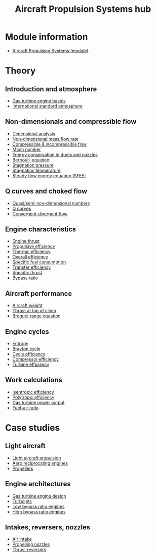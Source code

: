 :PROPERTIES:
:ID:       304844ab-62f4-48a6-a79e-cf751ab59d29
:END:
#+title: Aircraft Propulsion Systems hub

* Module information
- [[id:24f0ca87-e3b0-43ba-9ad9-a4e8067f03d8][Aircraft Propulsion Systems (module)]]

* Theory
** Introduction and atmosphere
- [[id:e89bfa23-2189-4341-b810-6e9802312de9][Gas turbine engine basics]]
- [[id:fbf46af4-7bac-468c-8341-316eafb0c830][International standard atmosphere]]
** Non-dimensionals and compressible flow
- [[id:da9febf0-bb76-41ca-91ba-956019158218][Dimensional analysis]]
- [[id:c32353cd-f895-4369-be98-658ff8b86af3][Non-dimensional mass flow rate]]
- [[id:b66fcf27-d26b-4e44-a1c4-fe3a6e777509][Compressible & incompressible flow]]
- [[id:0e42ba60-18fc-4f17-a227-cf7cab76ca51][Mach number]]
- [[id:d87f5e46-40b0-4516-bbd2-6f34a497c741][Energy conservation in ducts and nozzles]]
- [[id:2aaabf68-4c99-46dd-8358-73edb77da674][Bernoulli equation]]
- [[id:4bc4518b-9f85-4916-b6b6-de492344372f][Stagnation pressure]]
- [[id:e1eae400-70c7-4e53-83a8-ad642e35553d][Stagnation temperature]]
- [[id:4124edc3-1987-49c7-92cd-82f17ccfe2a3][Steady flow energy equation (SFEE)]]
** Q curves and choked flow
- [[id:97f627c6-3416-4b65-96a8-9c409dc44317][Quasi/semi non-dimensional numbers]]
- [[id:8e7691a9-82fc-4502-b8d2-8f499ac12f48][Q curves]]
- [[id:83203801-5c4e-4923-a8be-591387858834][Convergent-divergent flow]]
** Engine characteristics
- [[id:6e7e33eb-420b-4517-8993-5d24babea27c][Engine thrust]]
- [[id:7ba9790c-aa85-443d-b250-07b85b094ebe][Propulsive efficiency]]
- [[id:9822388d-f72a-4a55-be87-a1c2f505dee8][Thermal efficiency]]
- [[id:918be29e-cf8e-4ca1-b7df-bb925892a9a5][Overall efficiency]]
- [[id:da543acc-5803-4881-bb4e-b475f69a38d8][Specific fuel consumption]]
- [[id:02582153-d969-4dff-970d-69d0a65931a4][Transfer efficiency]]
- [[id:526ae3b2-15b0-4d4f-b89c-e07d5b8be09d][Specific thrust]]
- [[id:f96249c2-2cc5-4013-bf22-0f662c8d3550][Bypass ratio]]
** Aircraft performance
- [[id:8037d6bc-18fe-4d9f-b178-8161e407e2b5][Aircraft weight]]
- [[id:cfd9f787-1fa6-4fa8-a614-245fda8b34ad][Thrust at top of climb]]
- [[id:256d2247-570a-4287-9797-d127858e9bcc][Breguet range equation]]
** Engine cycles
- [[id:bb975d06-10f8-41d2-b7cc-b0cb3af6393a][Entropy]]
- [[id:872886f1-7923-45c2-a3d2-9dfdf57e6bb1][Brayton cycle]]
- [[id:4b8ea1b7-bc32-4987-93d6-bd9b296d24ca][Cycle efficiency]]
- [[id:841a1d13-5409-4bb8-bd35-5cbdcd423b6a][Compressor efficiency]]
- [[id:102568d2-a06b-416f-9037-1ce6c86164db][Turbine efficiency]]
** Work calculations
- [[id:0cff770f-30ce-42f8-aa7a-1199c88fdb56][Isentropic efficiency]]
- [[id:06d06c29-66b3-4919-be38-ff91f884043d][Polytropic efficiency]]
- [[id:cdf31e29-c1d1-49a7-a742-816785a1f2b3][Gas turbine power output]]
- [[id:62256ae8-6aba-415a-8d06-05d972c3f8b9][Fuel-air ratio]]
  
* Case studies
** Light aircraft
- [[id:4ba18236-f287-4165-9455-544acfca9987][Light aircraft propulsion]]
- [[id:28e3da39-b63d-4b08-8636-e3c9f23146c0][Aero reciprocating engines]]
- [[id:aadfa7a9-665c-406f-9641-7cd3d83b1017][Propellers]]
** Engine architectures
- [[id:8861753a-0065-447a-8a0b-ec10cccf54f6][Gas turbine engine design]]
- [[id:c6f633a5-77b8-4196-ac15-7b8641ab386e][Turbojets]]
- [[id:39a7c24d-df84-493f-a8e1-536b65b66981][Low bypass ratio engines]]
- [[id:5bd17ae4-4895-4162-9f91-416c5c444266][High bypass ratio engines]]
** Intakes, reversers, nozzles
- [[id:afaae5ae-2bb5-4dee-8bf8-49f1635ea5b4][Air intake]]
- [[id:b3aa54d4-7e14-4b66-8e86-e66af5d81e79][Propelling nozzles]]
- [[id:3a3559d8-9c54-432f-a8e1-769911e2ccaa][Thrust reversers]]
